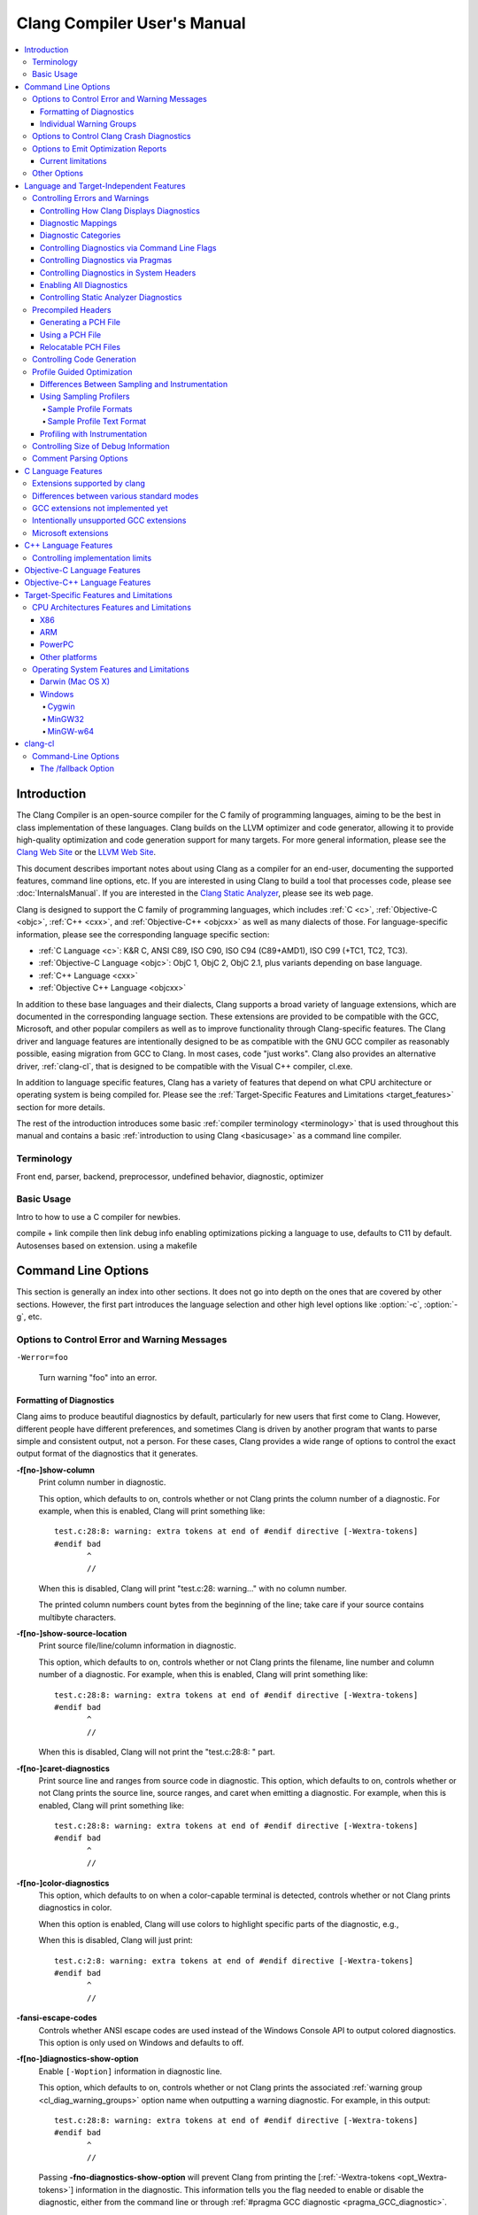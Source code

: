 ============================
Clang Compiler User's Manual
============================

.. contents::
   :local:

Introduction
============

The Clang Compiler is an open-source compiler for the C family of
programming languages, aiming to be the best in class implementation of
these languages. Clang builds on the LLVM optimizer and code generator,
allowing it to provide high-quality optimization and code generation
support for many targets. For more general information, please see the
`Clang Web Site <http://clang.llvm.org>`_ or the `LLVM Web
Site <http://llvm.org>`_.

This document describes important notes about using Clang as a compiler
for an end-user, documenting the supported features, command line
options, etc. If you are interested in using Clang to build a tool that
processes code, please see :doc:`InternalsManual`. If you are interested in the
`Clang Static Analyzer <http://clang-analyzer.llvm.org>`_, please see its web
page.

Clang is designed to support the C family of programming languages,
which includes :ref:`C <c>`, :ref:`Objective-C <objc>`, :ref:`C++ <cxx>`, and
:ref:`Objective-C++ <objcxx>` as well as many dialects of those. For
language-specific information, please see the corresponding language
specific section:

-  :ref:`C Language <c>`: K&R C, ANSI C89, ISO C90, ISO C94 (C89+AMD1), ISO
   C99 (+TC1, TC2, TC3).
-  :ref:`Objective-C Language <objc>`: ObjC 1, ObjC 2, ObjC 2.1, plus
   variants depending on base language.
-  :ref:`C++ Language <cxx>`
-  :ref:`Objective C++ Language <objcxx>`

In addition to these base languages and their dialects, Clang supports a
broad variety of language extensions, which are documented in the
corresponding language section. These extensions are provided to be
compatible with the GCC, Microsoft, and other popular compilers as well
as to improve functionality through Clang-specific features. The Clang
driver and language features are intentionally designed to be as
compatible with the GNU GCC compiler as reasonably possible, easing
migration from GCC to Clang. In most cases, code "just works".
Clang also provides an alternative driver, :ref:`clang-cl`, that is designed
to be compatible with the Visual C++ compiler, cl.exe.

In addition to language specific features, Clang has a variety of
features that depend on what CPU architecture or operating system is
being compiled for. Please see the :ref:`Target-Specific Features and
Limitations <target_features>` section for more details.

The rest of the introduction introduces some basic :ref:`compiler
terminology <terminology>` that is used throughout this manual and
contains a basic :ref:`introduction to using Clang <basicusage>` as a
command line compiler.

.. _terminology:

Terminology
-----------

Front end, parser, backend, preprocessor, undefined behavior,
diagnostic, optimizer

.. _basicusage:

Basic Usage
-----------

Intro to how to use a C compiler for newbies.

compile + link compile then link debug info enabling optimizations
picking a language to use, defaults to C11 by default. Autosenses based
on extension. using a makefile

Command Line Options
====================

This section is generally an index into other sections. It does not go
into depth on the ones that are covered by other sections. However, the
first part introduces the language selection and other high level
options like :option:`-c`, :option:`-g`, etc.

Options to Control Error and Warning Messages
---------------------------------------------

.. option:: -Werror

  Turn warnings into errors.

.. This is in plain monospaced font because it generates the same label as
.. -Werror, and Sphinx complains.

``-Werror=foo``

  Turn warning "foo" into an error.

.. option:: -Wno-error=foo

  Turn warning "foo" into an warning even if :option:`-Werror` is specified.

.. option:: -Wfoo

  Enable warning "foo".

.. option:: -Wno-foo

  Disable warning "foo".

.. option:: -w

  Disable all diagnostics.

.. option:: -Weverything

  :ref:`Enable all diagnostics. <diagnostics_enable_everything>`

.. option:: -pedantic

  Warn on language extensions.

.. option:: -pedantic-errors

  Error on language extensions.

.. option:: -Wsystem-headers

  Enable warnings from system headers.

.. option:: -ferror-limit=123

  Stop emitting diagnostics after 123 errors have been produced. The default is
  20, and the error limit can be disabled with :option:`-ferror-limit=0`.

.. option:: -ftemplate-backtrace-limit=123

  Only emit up to 123 template instantiation notes within the template
  instantiation backtrace for a single warning or error. The default is 10, and
  the limit can be disabled with :option:`-ftemplate-backtrace-limit=0`.

.. _cl_diag_formatting:

Formatting of Diagnostics
^^^^^^^^^^^^^^^^^^^^^^^^^

Clang aims to produce beautiful diagnostics by default, particularly for
new users that first come to Clang. However, different people have
different preferences, and sometimes Clang is driven by another program
that wants to parse simple and consistent output, not a person. For
these cases, Clang provides a wide range of options to control the exact
output format of the diagnostics that it generates.

.. _opt_fshow-column:

**-f[no-]show-column**
   Print column number in diagnostic.

   This option, which defaults to on, controls whether or not Clang
   prints the column number of a diagnostic. For example, when this is
   enabled, Clang will print something like:

   ::

         test.c:28:8: warning: extra tokens at end of #endif directive [-Wextra-tokens]
         #endif bad
                ^
                //

   When this is disabled, Clang will print "test.c:28: warning..." with
   no column number.

   The printed column numbers count bytes from the beginning of the
   line; take care if your source contains multibyte characters.

.. _opt_fshow-source-location:

**-f[no-]show-source-location**
   Print source file/line/column information in diagnostic.

   This option, which defaults to on, controls whether or not Clang
   prints the filename, line number and column number of a diagnostic.
   For example, when this is enabled, Clang will print something like:

   ::

         test.c:28:8: warning: extra tokens at end of #endif directive [-Wextra-tokens]
         #endif bad
                ^
                //

   When this is disabled, Clang will not print the "test.c:28:8: "
   part.

.. _opt_fcaret-diagnostics:

**-f[no-]caret-diagnostics**
   Print source line and ranges from source code in diagnostic.
   This option, which defaults to on, controls whether or not Clang
   prints the source line, source ranges, and caret when emitting a
   diagnostic. For example, when this is enabled, Clang will print
   something like:

   ::

         test.c:28:8: warning: extra tokens at end of #endif directive [-Wextra-tokens]
         #endif bad
                ^
                //

**-f[no-]color-diagnostics**
   This option, which defaults to on when a color-capable terminal is
   detected, controls whether or not Clang prints diagnostics in color.

   When this option is enabled, Clang will use colors to highlight
   specific parts of the diagnostic, e.g.,

   .. nasty hack to not lose our dignity

   .. raw:: html

       <pre>
         <b><span style="color:black">test.c:28:8: <span style="color:magenta">warning</span>: extra tokens at end of #endif directive [-Wextra-tokens]</span></b>
         #endif bad
                <span style="color:green">^</span>
                <span style="color:green">//</span>
       </pre>

   When this is disabled, Clang will just print:

   ::

         test.c:2:8: warning: extra tokens at end of #endif directive [-Wextra-tokens]
         #endif bad
                ^
                //

**-fansi-escape-codes**
   Controls whether ANSI escape codes are used instead of the Windows Console
   API to output colored diagnostics. This option is only used on Windows and
   defaults to off.

.. option:: -fdiagnostics-format=clang/msvc/vi

   Changes diagnostic output format to better match IDEs and command line tools.

   This option controls the output format of the filename, line number,
   and column printed in diagnostic messages. The options, and their
   affect on formatting a simple conversion diagnostic, follow:

   **clang** (default)
       ::

           t.c:3:11: warning: conversion specifies type 'char *' but the argument has type 'int'

   **msvc**
       ::

           t.c(3,11) : warning: conversion specifies type 'char *' but the argument has type 'int'

   **vi**
       ::

           t.c +3:11: warning: conversion specifies type 'char *' but the argument has type 'int'

.. _opt_fdiagnostics-show-option:

**-f[no-]diagnostics-show-option**
   Enable ``[-Woption]`` information in diagnostic line.

   This option, which defaults to on, controls whether or not Clang
   prints the associated :ref:`warning group <cl_diag_warning_groups>`
   option name when outputting a warning diagnostic. For example, in
   this output:

   ::

         test.c:28:8: warning: extra tokens at end of #endif directive [-Wextra-tokens]
         #endif bad
                ^
                //

   Passing **-fno-diagnostics-show-option** will prevent Clang from
   printing the [:ref:`-Wextra-tokens <opt_Wextra-tokens>`] information in
   the diagnostic. This information tells you the flag needed to enable
   or disable the diagnostic, either from the command line or through
   :ref:`#pragma GCC diagnostic <pragma_GCC_diagnostic>`.

.. _opt_fdiagnostics-show-category:

.. option:: -fdiagnostics-show-category=none/id/name

   Enable printing category information in diagnostic line.

   This option, which defaults to "none", controls whether or not Clang
   prints the category associated with a diagnostic when emitting it.
   Each diagnostic may or many not have an associated category, if it
   has one, it is listed in the diagnostic categorization field of the
   diagnostic line (in the []'s).

   For example, a format string warning will produce these three
   renditions based on the setting of this option:

   ::

         t.c:3:11: warning: conversion specifies type 'char *' but the argument has type 'int' [-Wformat]
         t.c:3:11: warning: conversion specifies type 'char *' but the argument has type 'int' [-Wformat,1]
         t.c:3:11: warning: conversion specifies type 'char *' but the argument has type 'int' [-Wformat,Format String]

   This category can be used by clients that want to group diagnostics
   by category, so it should be a high level category. We want dozens
   of these, not hundreds or thousands of them.

.. _opt_fdiagnostics-fixit-info:

**-f[no-]diagnostics-fixit-info**
   Enable "FixIt" information in the diagnostics output.

   This option, which defaults to on, controls whether or not Clang
   prints the information on how to fix a specific diagnostic
   underneath it when it knows. For example, in this output:

   ::

         test.c:28:8: warning: extra tokens at end of #endif directive [-Wextra-tokens]
         #endif bad
                ^
                //

   Passing **-fno-diagnostics-fixit-info** will prevent Clang from
   printing the "//" line at the end of the message. This information
   is useful for users who may not understand what is wrong, but can be
   confusing for machine parsing.

.. _opt_fdiagnostics-print-source-range-info:

**-fdiagnostics-print-source-range-info**
   Print machine parsable information about source ranges.
   This option makes Clang print information about source ranges in a machine
   parsable format after the file/line/column number information. The
   information is a simple sequence of brace enclosed ranges, where each range
   lists the start and end line/column locations. For example, in this output:

   ::

       exprs.c:47:15:{47:8-47:14}{47:17-47:24}: error: invalid operands to binary expression ('int *' and '_Complex float')
          P = (P-42) + Gamma*4;
              ~~~~~~ ^ ~~~~~~~

   The {}'s are generated by -fdiagnostics-print-source-range-info.

   The printed column numbers count bytes from the beginning of the
   line; take care if your source contains multibyte characters.

.. option:: -fdiagnostics-parseable-fixits

   Print Fix-Its in a machine parseable form.

   This option makes Clang print available Fix-Its in a machine
   parseable format at the end of diagnostics. The following example
   illustrates the format:

   ::

        fix-it:"t.cpp":{7:25-7:29}:"Gamma"

   The range printed is a half-open range, so in this example the
   characters at column 25 up to but not including column 29 on line 7
   in t.cpp should be replaced with the string "Gamma". Either the
   range or the replacement string may be empty (representing strict
   insertions and strict erasures, respectively). Both the file name
   and the insertion string escape backslash (as "\\\\"), tabs (as
   "\\t"), newlines (as "\\n"), double quotes(as "\\"") and
   non-printable characters (as octal "\\xxx").

   The printed column numbers count bytes from the beginning of the
   line; take care if your source contains multibyte characters.

.. option:: -fno-elide-type

   Turns off elision in template type printing.

   The default for template type printing is to elide as many template
   arguments as possible, removing those which are the same in both
   template types, leaving only the differences. Adding this flag will
   print all the template arguments. If supported by the terminal,
   highlighting will still appear on differing arguments.

   Default:

   ::

       t.cc:4:5: note: candidate function not viable: no known conversion from 'vector<map<[...], map<float, [...]>>>' to 'vector<map<[...], map<double, [...]>>>' for 1st argument;

   -fno-elide-type:

   ::

       t.cc:4:5: note: candidate function not viable: no known conversion from 'vector<map<int, map<float, int>>>' to 'vector<map<int, map<double, int>>>' for 1st argument;

.. option:: -fdiagnostics-show-template-tree

   Template type diffing prints a text tree.

   For diffing large templated types, this option will cause Clang to
   display the templates as an indented text tree, one argument per
   line, with differences marked inline. This is compatible with
   -fno-elide-type.

   Default:

   ::

       t.cc:4:5: note: candidate function not viable: no known conversion from 'vector<map<[...], map<float, [...]>>>' to 'vector<map<[...], map<double, [...]>>>' for 1st argument;

   With :option:`-fdiagnostics-show-template-tree`:

   ::

       t.cc:4:5: note: candidate function not viable: no known conversion for 1st argument;
         vector<
           map<
             [...],
             map<
               [float != double],
               [...]>>>

.. _cl_diag_warning_groups:

Individual Warning Groups
^^^^^^^^^^^^^^^^^^^^^^^^^

TODO: Generate this from tblgen. Define one anchor per warning group.

.. _opt_wextra-tokens:

.. option:: -Wextra-tokens

   Warn about excess tokens at the end of a preprocessor directive.

   This option, which defaults to on, enables warnings about extra
   tokens at the end of preprocessor directives. For example:

   ::

         test.c:28:8: warning: extra tokens at end of #endif directive [-Wextra-tokens]
         #endif bad
                ^

   These extra tokens are not strictly conforming, and are usually best
   handled by commenting them out.

.. option:: -Wambiguous-member-template

   Warn about unqualified uses of a member template whose name resolves to
   another template at the location of the use.

   This option, which defaults to on, enables a warning in the
   following code:

   ::

       template<typename T> struct set{};
       template<typename T> struct trait { typedef const T& type; };
       struct Value {
         template<typename T> void set(typename trait<T>::type value) {}
       };
       void foo() {
         Value v;
         v.set<double>(3.2);
       }

   C++ [basic.lookup.classref] requires this to be an error, but,
   because it's hard to work around, Clang downgrades it to a warning
   as an extension.

.. option:: -Wbind-to-temporary-copy

   Warn about an unusable copy constructor when binding a reference to a
   temporary.

   This option enables warnings about binding a
   reference to a temporary when the temporary doesn't have a usable
   copy constructor. For example:

   ::

         struct NonCopyable {
           NonCopyable();
         private:
           NonCopyable(const NonCopyable&);
         };
         void foo(const NonCopyable&);
         void bar() {
           foo(NonCopyable());  // Disallowed in C++98; allowed in C++11.
         }

   ::

         struct NonCopyable2 {
           NonCopyable2();
           NonCopyable2(NonCopyable2&);
         };
         void foo(const NonCopyable2&);
         void bar() {
           foo(NonCopyable2());  // Disallowed in C++98; allowed in C++11.
         }

   Note that if ``NonCopyable2::NonCopyable2()`` has a default argument
   whose instantiation produces a compile error, that error will still
   be a hard error in C++98 mode even if this warning is turned off.

Options to Control Clang Crash Diagnostics
------------------------------------------

As unbelievable as it may sound, Clang does crash from time to time.
Generally, this only occurs to those living on the `bleeding
edge <http://llvm.org/releases/download.html#svn>`_. Clang goes to great
lengths to assist you in filing a bug report. Specifically, Clang
generates preprocessed source file(s) and associated run script(s) upon
a crash. These files should be attached to a bug report to ease
reproducibility of the failure. Below are the command line options to
control the crash diagnostics.

.. option:: -fno-crash-diagnostics

  Disable auto-generation of preprocessed source files during a clang crash.

The -fno-crash-diagnostics flag can be helpful for speeding the process
of generating a delta reduced test case.

Options to Emit Optimization Reports
------------------------------------

Optimization reports trace, at a high-level, all the major decisions
done by compiler transformations. For instance, when the inliner
decides to inline function ``foo()`` into ``bar()``, or the loop unroller
decides to unroll a loop N times, or the vectorizer decides to
vectorize a loop body.

Clang offers a family of flags which the optimizers can use to emit
a diagnostic in three cases:

1. When the pass makes a transformation (:option:`-Rpass`).

2. When the pass fails to make a transformation (:option:`-Rpass-missed`).

3. When the pass determines whether or not to make a transformation
   (:option:`-Rpass-analysis`).

NOTE: Although the discussion below focuses on :option:`-Rpass`, the exact
same options apply to :option:`-Rpass-missed` and :option:`-Rpass-analysis`.

Since there are dozens of passes inside the compiler, each of these flags
take a regular expression that identifies the name of the pass which should
emit the associated diagnostic. For example, to get a report from the inliner,
compile the code with:

.. code-block:: console

   $ clang -O2 -Rpass=inline code.cc -o code
   code.cc:4:25: remark: foo inlined into bar [-Rpass=inline]
   int bar(int j) { return foo(j, j - 2); }
                           ^

Note that remarks from the inliner are identified with `[-Rpass=inline]`.
To request a report from every optimization pass, you should use
:option:`-Rpass=.*` (in fact, you can use any valid POSIX regular
expression). However, do not expect a report from every transformation
made by the compiler. Optimization remarks do not really make sense
outside of the major transformations (e.g., inlining, vectorization,
loop optimizations) and not every optimization pass supports this
feature.

Current limitations
^^^^^^^^^^^^^^^^^^^

1. Optimization remarks that refer to function names will display the
   mangled name of the function. Since these remarks are emitted by the
   back end of the compiler, it does not know anything about the input
   language, nor its mangling rules.

2. Some source locations are not displayed correctly. The front end has
   a more detailed source location tracking than the locations included
   in the debug info (e.g., the front end can locate code inside macro
   expansions). However, the locations used by :option:`-Rpass` are
   translated from debug annotations. That translation can be lossy,
   which results in some remarks having no location information.

Other Options
-------------
Clang options that that don't fit neatly into other categories.

.. option:: -MV

  When emitting a dependency file, use formatting conventions appropriate
  for NMake or Jom. Ignored unless another option causes Clang to emit a
  dependency file.

When Clang emits a dependency file (e.g., you supplied the -M option)
most filenames can be written to the file without any special formatting.
Different Make tools will treat different sets of characters as "special"
and use different conventions for telling the Make tool that the character
is actually part of the filename. Normally Clang uses backslash to "escape"
a special character, which is the convention used by GNU Make. The -MV
option tells Clang to put double-quotes around the entire filename, which
is the convention used by NMake and Jom.


Language and Target-Independent Features
========================================

Controlling Errors and Warnings
-------------------------------

Clang provides a number of ways to control which code constructs cause
it to emit errors and warning messages, and how they are displayed to
the console.

Controlling How Clang Displays Diagnostics
^^^^^^^^^^^^^^^^^^^^^^^^^^^^^^^^^^^^^^^^^^

When Clang emits a diagnostic, it includes rich information in the
output, and gives you fine-grain control over which information is
printed. Clang has the ability to print this information, and these are
the options that control it:

#. A file/line/column indicator that shows exactly where the diagnostic
   occurs in your code [:ref:`-fshow-column <opt_fshow-column>`,
   :ref:`-fshow-source-location <opt_fshow-source-location>`].
#. A categorization of the diagnostic as a note, warning, error, or
   fatal error.
#. A text string that describes what the problem is.
#. An option that indicates how to control the diagnostic (for
   diagnostics that support it)
   [:ref:`-fdiagnostics-show-option <opt_fdiagnostics-show-option>`].
#. A :ref:`high-level category <diagnostics_categories>` for the diagnostic
   for clients that want to group diagnostics by class (for diagnostics
   that support it)
   [:ref:`-fdiagnostics-show-category <opt_fdiagnostics-show-category>`].
#. The line of source code that the issue occurs on, along with a caret
   and ranges that indicate the important locations
   [:ref:`-fcaret-diagnostics <opt_fcaret-diagnostics>`].
#. "FixIt" information, which is a concise explanation of how to fix the
   problem (when Clang is certain it knows)
   [:ref:`-fdiagnostics-fixit-info <opt_fdiagnostics-fixit-info>`].
#. A machine-parsable representation of the ranges involved (off by
   default)
   [:ref:`-fdiagnostics-print-source-range-info <opt_fdiagnostics-print-source-range-info>`].

For more information please see :ref:`Formatting of
Diagnostics <cl_diag_formatting>`.

Diagnostic Mappings
^^^^^^^^^^^^^^^^^^^

All diagnostics are mapped into one of these 6 classes:

-  Ignored
-  Note
-  Remark
-  Warning
-  Error
-  Fatal

.. _diagnostics_categories:

Diagnostic Categories
^^^^^^^^^^^^^^^^^^^^^

Though not shown by default, diagnostics may each be associated with a
high-level category. This category is intended to make it possible to
triage builds that produce a large number of errors or warnings in a
grouped way.

Categories are not shown by default, but they can be turned on with the
:ref:`-fdiagnostics-show-category <opt_fdiagnostics-show-category>` option.
When set to "``name``", the category is printed textually in the
diagnostic output. When it is set to "``id``", a category number is
printed. The mapping of category names to category id's can be obtained
by running '``clang   --print-diagnostic-categories``'.

Controlling Diagnostics via Command Line Flags
^^^^^^^^^^^^^^^^^^^^^^^^^^^^^^^^^^^^^^^^^^^^^^

TODO: -W flags, -pedantic, etc

.. _pragma_gcc_diagnostic:

Controlling Diagnostics via Pragmas
^^^^^^^^^^^^^^^^^^^^^^^^^^^^^^^^^^^

Clang can also control what diagnostics are enabled through the use of
pragmas in the source code. This is useful for turning off specific
warnings in a section of source code. Clang supports GCC's pragma for
compatibility with existing source code, as well as several extensions.

The pragma may control any warning that can be used from the command
line. Warnings may be set to ignored, warning, error, or fatal. The
following example code will tell Clang or GCC to ignore the -Wall
warnings:

.. code-block:: c

  #pragma GCC diagnostic ignored "-Wall"

In addition to all of the functionality provided by GCC's pragma, Clang
also allows you to push and pop the current warning state. This is
particularly useful when writing a header file that will be compiled by
other people, because you don't know what warning flags they build with.

In the below example :option:`-Wmultichar` is ignored for only a single line of
code, after which the diagnostics return to whatever state had previously
existed.

.. code-block:: c

  #pragma clang diagnostic push
  #pragma clang diagnostic ignored "-Wmultichar"

  char b = 'df'; // no warning.

  #pragma clang diagnostic pop

The push and pop pragmas will save and restore the full diagnostic state
of the compiler, regardless of how it was set. That means that it is
possible to use push and pop around GCC compatible diagnostics and Clang
will push and pop them appropriately, while GCC will ignore the pushes
and pops as unknown pragmas. It should be noted that while Clang
supports the GCC pragma, Clang and GCC do not support the exact same set
of warnings, so even when using GCC compatible #pragmas there is no
guarantee that they will have identical behaviour on both compilers.

In addition to controlling warnings and errors generated by the compiler, it is
possible to generate custom warning and error messages through the following
pragmas:

.. code-block:: c

  // The following will produce warning messages
  #pragma message "some diagnostic message"
  #pragma GCC warning "TODO: replace deprecated feature"

  // The following will produce an error message
  #pragma GCC error "Not supported"

These pragmas operate similarly to the ``#warning`` and ``#error`` preprocessor
directives, except that they may also be embedded into preprocessor macros via
the C99 ``_Pragma`` operator, for example:

.. code-block:: c

  #define STR(X) #X
  #define DEFER(M,...) M(__VA_ARGS__)
  #define CUSTOM_ERROR(X) _Pragma(STR(GCC error(X " at line " DEFER(STR,__LINE__))))

  CUSTOM_ERROR("Feature not available");

Controlling Diagnostics in System Headers
^^^^^^^^^^^^^^^^^^^^^^^^^^^^^^^^^^^^^^^^^

Warnings are suppressed when they occur in system headers. By default,
an included file is treated as a system header if it is found in an
include path specified by ``-isystem``, but this can be overridden in
several ways.

The ``system_header`` pragma can be used to mark the current file as
being a system header. No warnings will be produced from the location of
the pragma onwards within the same file.

.. code-block:: c

  char a = 'xy'; // warning

  #pragma clang system_header

  char b = 'ab'; // no warning

The :option:`--system-header-prefix=` and :option:`--no-system-header-prefix=`
command-line arguments can be used to override whether subsets of an include
path are treated as system headers. When the name in a ``#include`` directive
is found within a header search path and starts with a system prefix, the
header is treated as a system header. The last prefix on the
command-line which matches the specified header name takes precedence.
For instance:

.. code-block:: console

  $ clang -Ifoo -isystem bar --system-header-prefix=x/ \
      --no-system-header-prefix=x/y/

Here, ``#include "x/a.h"`` is treated as including a system header, even
if the header is found in ``foo``, and ``#include "x/y/b.h"`` is treated
as not including a system header, even if the header is found in
``bar``.

A ``#include`` directive which finds a file relative to the current
directory is treated as including a system header if the including file
is treated as a system header.

.. _diagnostics_enable_everything:

Enabling All Diagnostics
^^^^^^^^^^^^^^^^^^^^^^^^^^^^^^^^^

In addition to the traditional ``-W`` flags, one can enable **all**
diagnostics by passing :option:`-Weverything`. This works as expected
with
:option:`-Werror`, and also includes the warnings from :option:`-pedantic`.

Note that when combined with :option:`-w` (which disables all warnings), that
flag wins.

Controlling Static Analyzer Diagnostics
^^^^^^^^^^^^^^^^^^^^^^^^^^^^^^^^^^^^^^^

While not strictly part of the compiler, the diagnostics from Clang's
`static analyzer <http://clang-analyzer.llvm.org>`_ can also be
influenced by the user via changes to the source code. See the available
`annotations <http://clang-analyzer.llvm.org/annotations.html>`_ and the
analyzer's `FAQ
page <http://clang-analyzer.llvm.org/faq.html#exclude_code>`_ for more
information.

.. _usersmanual-precompiled-headers:

Precompiled Headers
-------------------

`Precompiled headers <http://en.wikipedia.org/wiki/Precompiled_header>`__
are a general approach employed by many compilers to reduce compilation
time. The underlying motivation of the approach is that it is common for
the same (and often large) header files to be included by multiple
source files. Consequently, compile times can often be greatly improved
by caching some of the (redundant) work done by a compiler to process
headers. Precompiled header files, which represent one of many ways to
implement this optimization, are literally files that represent an
on-disk cache that contains the vital information necessary to reduce
some of the work needed to process a corresponding header file. While
details of precompiled headers vary between compilers, precompiled
headers have been shown to be highly effective at speeding up program
compilation on systems with very large system headers (e.g., Mac OS X).

Generating a PCH File
^^^^^^^^^^^^^^^^^^^^^

To generate a PCH file using Clang, one invokes Clang with the
:option:`-x <language>-header` option. This mirrors the interface in GCC
for generating PCH files:

.. code-block:: console

  $ gcc -x c-header test.h -o test.h.gch
  $ clang -x c-header test.h -o test.h.pch

Using a PCH File
^^^^^^^^^^^^^^^^

A PCH file can then be used as a prefix header when a :option:`-include`
option is passed to ``clang``:

.. code-block:: console

  $ clang -include test.h test.c -o test

The ``clang`` driver will first check if a PCH file for ``test.h`` is
available; if so, the contents of ``test.h`` (and the files it includes)
will be processed from the PCH file. Otherwise, Clang falls back to
directly processing the content of ``test.h``. This mirrors the behavior
of GCC.

.. note::

  Clang does *not* automatically use PCH files for headers that are directly
  included within a source file. For example:

  .. code-block:: console

    $ clang -x c-header test.h -o test.h.pch
    $ cat test.c
    #include "test.h"
    $ clang test.c -o test

  In this example, ``clang`` will not automatically use the PCH file for
  ``test.h`` since ``test.h`` was included directly in the source file and not
  specified on the command line using :option:`-include`.

Relocatable PCH Files
^^^^^^^^^^^^^^^^^^^^^

It is sometimes necessary to build a precompiled header from headers
that are not yet in their final, installed locations. For example, one
might build a precompiled header within the build tree that is then
meant to be installed alongside the headers. Clang permits the creation
of "relocatable" precompiled headers, which are built with a given path
(into the build directory) and can later be used from an installed
location.

To build a relocatable precompiled header, place your headers into a
subdirectory whose structure mimics the installed location. For example,
if you want to build a precompiled header for the header ``mylib.h``
that will be installed into ``/usr/include``, create a subdirectory
``build/usr/include`` and place the header ``mylib.h`` into that
subdirectory. If ``mylib.h`` depends on other headers, then they can be
stored within ``build/usr/include`` in a way that mimics the installed
location.

Building a relocatable precompiled header requires two additional
arguments. First, pass the ``--relocatable-pch`` flag to indicate that
the resulting PCH file should be relocatable. Second, pass
:option:`-isysroot /path/to/build`, which makes all includes for your library
relative to the build directory. For example:

.. code-block:: console

  # clang -x c-header --relocatable-pch -isysroot /path/to/build /path/to/build/mylib.h mylib.h.pch

When loading the relocatable PCH file, the various headers used in the
PCH file are found from the system header root. For example, ``mylib.h``
can be found in ``/usr/include/mylib.h``. If the headers are installed
in some other system root, the :option:`-isysroot` option can be used provide
a different system root from which the headers will be based. For
example, :option:`-isysroot /Developer/SDKs/MacOSX10.4u.sdk` will look for
``mylib.h`` in ``/Developer/SDKs/MacOSX10.4u.sdk/usr/include/mylib.h``.

Relocatable precompiled headers are intended to be used in a limited
number of cases where the compilation environment is tightly controlled
and the precompiled header cannot be generated after headers have been
installed.

.. _controlling-code-generation:

Controlling Code Generation
---------------------------

Clang provides a number of ways to control code generation. The options
are listed below.

**-f[no-]sanitize=check1,check2,...**
   Turn on runtime checks for various forms of undefined or suspicious
   behavior.

   This option controls whether Clang adds runtime checks for various
   forms of undefined or suspicious behavior, and is disabled by
   default. If a check fails, a diagnostic message is produced at
   runtime explaining the problem. The main checks are:

   -  .. _opt_fsanitize_address:

      ``-fsanitize=address``:
      :doc:`AddressSanitizer`, a memory error
      detector.
   -  ``-fsanitize=integer``: Enables checks for undefined or
      suspicious integer behavior.
   -  .. _opt_fsanitize_thread:

      ``-fsanitize=thread``: :doc:`ThreadSanitizer`, a data race detector.
   -  .. _opt_fsanitize_memory:

      ``-fsanitize=memory``: :doc:`MemorySanitizer`,
      an *experimental* detector of uninitialized reads. Not ready for
      widespread use.
   -  .. _opt_fsanitize_undefined:

      ``-fsanitize=undefined``: Fast and compatible undefined behavior
      checker. Enables the undefined behavior checks that have small
      runtime cost and no impact on address space layout or ABI. This
      includes all of the checks listed below other than
      ``unsigned-integer-overflow``.

   -  ``-fsanitize=undefined-trap``: This is a deprecated alias for
      ``-fsanitize=undefined``.

   -  ``-fsanitize=dataflow``: :doc:`DataFlowSanitizer`, a general data
      flow analysis.
   -  ``-fsanitize=cfi``: :doc:`control flow integrity <ControlFlowIntegrity>`
      checks. Requires ``-flto``.
   -  ``-fsanitize=safe-stack``: :doc:`safe stack <SafeStack>`
      protection against stack-based memory corruption errors.

   The following more fine-grained checks are also available:

   -  ``-fsanitize=alignment``: Use of a misaligned pointer or creation
      of a misaligned reference.
   -  ``-fsanitize=bool``: Load of a ``bool`` value which is neither
      ``true`` nor ``false``.
   -  ``-fsanitize=bounds``: Out of bounds array indexing, in cases
      where the array bound can be statically determined.
   -  ``-fsanitize=cfi-cast-strict``: Enables :ref:`strict cast checks
      <cfi-strictness>`.
   -  ``-fsanitize=cfi-derived-cast``: Base-to-derived cast to the wrong
      dynamic type. Requires ``-flto``.
   -  ``-fsanitize=cfi-unrelated-cast``: Cast from ``void*`` or another
      unrelated type to the wrong dynamic type. Requires ``-flto``.
   -  ``-fsanitize=cfi-nvcall``: Non-virtual call via an object whose vptr is of
      the wrong dynamic type. Requires ``-flto``.
   -  ``-fsanitize=cfi-vcall``: Virtual call via an object whose vptr is of the
      wrong dynamic type. Requires ``-flto``.
   -  ``-fsanitize=enum``: Load of a value of an enumerated type which
      is not in the range of representable values for that enumerated
      type.
   -  ``-fsanitize=float-cast-overflow``: Conversion to, from, or
      between floating-point types which would overflow the
      destination.
   -  ``-fsanitize=float-divide-by-zero``: Floating point division by
      zero.
   -  ``-fsanitize=function``: Indirect call of a function through a
      function pointer of the wrong type (Linux, C++ and x86/x86_64 only).
   -  ``-fsanitize=integer-divide-by-zero``: Integer division by zero.
   -  ``-fsanitize=nonnull-attribute``: Passing null pointer as a function
      parameter which is declared to never be null.
   -  ``-fsanitize=null``: Use of a null pointer or creation of a null
      reference.
   -  ``-fsanitize=object-size``: An attempt to use bytes which the
      optimizer can determine are not part of the object being
      accessed. The sizes of objects are determined using
      ``__builtin_object_size``, and consequently may be able to detect
      more problems at higher optimization levels.
   -  ``-fsanitize=return``: In C++, reaching the end of a
      value-returning function without returning a value.
   -  ``-fsanitize=returns-nonnull-attribute``: Returning null pointer
      from a function which is declared to never return null.
   -  ``-fsanitize=shift``: Shift operators where the amount shifted is
      greater or equal to the promoted bit-width of the left hand side
      or less than zero, or where the left hand side is negative. For a
      signed left shift, also checks for signed overflow in C, and for
      unsigned overflow in C++. You can use ``-fsanitize=shift-base`` or
      ``-fsanitize=shift-exponent`` to check only left-hand side or
      right-hand side of shift operation, respectively.
   -  ``-fsanitize=signed-integer-overflow``: Signed integer overflow,
      including all the checks added by ``-ftrapv``, and checking for
      overflow in signed division (``INT_MIN / -1``).
   -  ``-fsanitize=unreachable``: If control flow reaches
      ``__builtin_unreachable``.
   -  ``-fsanitize=unsigned-integer-overflow``: Unsigned integer
      overflows.
   -  ``-fsanitize=vla-bound``: A variable-length array whose bound
      does not evaluate to a positive value.
   -  ``-fsanitize=vptr``: Use of an object whose vptr indicates that
      it is of the wrong dynamic type, or that its lifetime has not
      begun or has ended. Incompatible with ``-fno-rtti``.

   You can turn off or modify checks for certain source files, functions
   or even variables by providing a special file:

   -  ``-fsanitize-blacklist=/path/to/blacklist/file``: disable or modify
      sanitizer checks for objects listed in the file. See
      :doc:`SanitizerSpecialCaseList` for file format description.
   -  ``-fno-sanitize-blacklist``: don't use blacklist file, if it was
      specified earlier in the command line.

   Extra features of MemorySanitizer (require explicit
   ``-fsanitize=memory``):

   -  ``-fsanitize-memory-track-origins[=level]``: Enables origin tracking in
      MemorySanitizer. Adds a second section to MemorySanitizer
      reports pointing to the heap or stack allocation the
      uninitialized bits came from. Slows down execution by additional
      1.5x-2x.

      Possible values for level are 0 (off), 1, 2 (default). Level 2
      adds more sections to MemorySanitizer reports describing the
      order of memory stores the uninitialized value went
      through. This mode may use extra memory in programs that copy
      uninitialized memory a lot.

   The ``-fsanitize=`` argument must also be provided when linking, in
   order to link to the appropriate runtime library. When using
   ``-fsanitize=vptr`` (or a group that includes it, such as
   ``-fsanitize=undefined``) with a C++ program, the link must be
   performed by ``clang++``, not ``clang``, in order to link against the
   C++-specific parts of the runtime library.

   It is not possible to combine more than one of the ``-fsanitize=address``,
   ``-fsanitize=thread``, and ``-fsanitize=memory`` checkers in the same
   program. The ``-fsanitize=undefined`` checks can only be combined with
   ``-fsanitize=address``.

**-f[no-]sanitize-recover=check1,check2,...**

   Controls which checks enabled by ``-fsanitize=`` flag are non-fatal.
   If the check is fatal, program will halt after the first error
   of this kind is detected and error report is printed.

   By default, non-fatal checks are those enabled by UndefinedBehaviorSanitizer,
   except for ``-fsanitize=return`` and ``-fsanitize=unreachable``. Some
   sanitizers (e.g. :doc:`AddressSanitizer`) may not support recovery,
   and always crash the program after the issue is detected.

   Note that the ``-fsanitize-trap`` flag has precedence over this flag.
   This means that if a check has been configured to trap elsewhere on the
   command line, or if the check traps by default, this flag will not have
   any effect unless that sanitizer's trapping behavior is disabled with
   ``-fno-sanitize-trap``.

   For example, if a command line contains the flags ``-fsanitize=undefined
   -fsanitize-trap=undefined``, the flag ``-fsanitize-recover=alignment``
   will have no effect on its own; it will need to be accompanied by
   ``-fno-sanitize-trap=alignment``.

**-f[no-]sanitize-trap=check1,check2,...**

   Controls which checks enabled by the ``-fsanitize=`` flag trap. This
   option is intended for use in cases where the sanitizer runtime cannot
   be used (for instance, when building libc or a kernel module), or where
   the binary size increase caused by the sanitizer runtime is a concern.

   This flag is only compatible with ``local-bounds``,
   ``unsigned-integer-overflow``, sanitizers in the ``cfi`` group and
   sanitizers in the ``undefined`` group other than ``vptr``. If this flag
   is supplied together with ``-fsanitize=undefined``, the ``vptr`` sanitizer
   will be implicitly disabled.

   This flag is enabled by default for sanitizers in the ``cfi`` group.

**-f[no-]sanitize-coverage=[type,features,...]**

   Enable simple code coverage in addition to certain sanitizers.
   See :doc:`SanitizerCoverage` for more details.

.. option:: -fsanitize-undefined-trap-on-error

   Deprecated alias for ``-fsanitize-trap=undefined``.

**-f[no-]sanitize-recover=check1,check2,...**

   Controls which checks enabled by ``-fsanitize=`` flag are non-fatal.
   If the check is fatal, program will halt after the first error
   of this kind is detected and error report is printed.

   By default, non-fatal checks are those enabled by UndefinedBehaviorSanitizer,
   except for ``-fsanitize=return`` and ``-fsanitize=unreachable``. Some
   sanitizers (e.g. :doc:`AddressSanitizer`) may not support recovery,
   and always crash the program after the issue is detected.

.. option:: -fno-assume-sane-operator-new

   Don't assume that the C++'s new operator is sane.

   This option tells the compiler to do not assume that C++'s global
   new operator will always return a pointer that does not alias any
   other pointer when the function returns.

.. option:: -ftrap-function=[name]

   Instruct code generator to emit a function call to the specified
   function name for ``__builtin_trap()``.

   LLVM code generator translates ``__builtin_trap()`` to a trap
   instruction if it is supported by the target ISA. Otherwise, the
   builtin is translated into a call to ``abort``. If this option is
   set, then the code generator will always lower the builtin to a call
   to the specified function regardless of whether the target ISA has a
   trap instruction. This option is useful for environments (e.g.
   deeply embedded) where a trap cannot be properly handled, or when
   some custom behavior is desired.

.. option:: -ftls-model=[model]

   Select which TLS model to use.

   Valid values are: ``global-dynamic``, ``local-dynamic``,
   ``initial-exec`` and ``local-exec``. The default value is
   ``global-dynamic``. The compiler may use a different model if the
   selected model is not supported by the target, or if a more
   efficient model can be used. The TLS model can be overridden per
   variable using the ``tls_model`` attribute.

.. option:: -mhwdiv=[values]

   Select the ARM modes (arm or thumb) that support hardware division
   instructions.

   Valid values are: ``arm``, ``thumb`` and ``arm,thumb``.
   This option is used to indicate which mode (arm or thumb) supports
   hardware division instructions. This only applies to the ARM
   architecture.

.. option:: -m[no-]crc

   Enable or disable CRC instructions.

   This option is used to indicate whether CRC instructions are to
   be generated. This only applies to the ARM architecture.

   CRC instructions are enabled by default on ARMv8.

.. option:: -mgeneral-regs-only

   Generate code which only uses the general purpose registers.

   This option restricts the generated code to use general registers
   only. This only applies to the AArch64 architecture.

**-f[no-]max-unknown-pointer-align=[number]**
   Instruct the code generator to not enforce a higher alignment than the given
   number (of bytes) when accessing memory via an opaque pointer or reference.
   This cap is ignored when directly accessing a variable or when the pointee
   type has an explicit “aligned” attribute.

   The value should usually be determined by the properties of the system allocator.
   Some builtin types, especially vector types, have very high natural alignments;
   when working with values of those types, Clang usually wants to use instructions
   that take advantage of that alignment.  However, many system allocators do
   not promise to return memory that is more than 8-byte or 16-byte-aligned.  Use
   this option to limit the alignment that the compiler can assume for an arbitrary
   pointer, which may point onto the heap.

   This option does not affect the ABI alignment of types; the layout of structs and
   unions and the value returned by the alignof operator remain the same.

   This option can be overridden on a case-by-case basis by putting an explicit
   “aligned” alignment on a struct, union, or typedef.  For example:

   .. code-block:: console

      #include <immintrin.h>
      // Make an aligned typedef of the AVX-512 16-int vector type.
      typedef __v16si __aligned_v16si __attribute__((aligned(64)));

      void initialize_vector(__aligned_v16si *v) {
        // The compiler may assume that ‘v’ is 64-byte aligned, regardless of the
        // value of -fmax-unknown-pointer-align.
      }


Profile Guided Optimization
---------------------------

Profile information enables better optimization. For example, knowing that a
branch is taken very frequently helps the compiler make better decisions when
ordering basic blocks. Knowing that a function ``foo`` is called more
frequently than another function ``bar`` helps the inliner.

Clang supports profile guided optimization with two different kinds of
profiling. A sampling profiler can generate a profile with very low runtime
overhead, or you can build an instrumented version of the code that collects
more detailed profile information. Both kinds of profiles can provide execution
counts for instructions in the code and information on branches taken and
function invocation.

Regardless of which kind of profiling you use, be careful to collect profiles
by running your code with inputs that are representative of the typical
behavior. Code that is not exercised in the profile will be optimized as if it
is unimportant, and the compiler may make poor optimization choices for code
that is disproportionately used while profiling.

Differences Between Sampling and Instrumentation
^^^^^^^^^^^^^^^^^^^^^^^^^^^^^^^^^^^^^^^^^^^^^^^^

Although both techniques are used for similar purposes, there are important
differences between the two:

1. Profile data generated with one cannot be used by the other, and there is no
   conversion tool that can convert one to the other. So, a profile generated
   via ``-fprofile-instr-generate`` must be used with ``-fprofile-instr-use``.
   Similarly, sampling profiles generated by external profilers must be
   converted and used with ``-fprofile-sample-use``.

2. Instrumentation profile data can be used for code coverage analysis and
   optimization.

3. Sampling profiles can only be used for optimization. They cannot be used for
   code coverage analysis. Although it would be technically possible to use
   sampling profiles for code coverage, sample-based profiles are too
   coarse-grained for code coverage purposes; it would yield poor results.

4. Sampling profiles must be generated by an external tool. The profile
   generated by that tool must then be converted into a format that can be read
   by LLVM. The section on sampling profilers describes one of the supported
   sampling profile formats.


Using Sampling Profilers
^^^^^^^^^^^^^^^^^^^^^^^^

Sampling profilers are used to collect runtime information, such as
hardware counters, while your application executes. They are typically
very efficient and do not incur a large runtime overhead. The
sample data collected by the profiler can be used during compilation
to determine what the most executed areas of the code are.

Using the data from a sample profiler requires some changes in the way
a program is built. Before the compiler can use profiling information,
the code needs to execute under the profiler. The following is the
usual build cycle when using sample profilers for optimization:

1. Build the code with source line table information. You can use all the
   usual build flags that you always build your application with. The only
   requirement is that you add ``-gline-tables-only`` or ``-g`` to the
   command line. This is important for the profiler to be able to map
   instructions back to source line locations.

   .. code-block:: console

     $ clang++ -O2 -gline-tables-only code.cc -o code

2. Run the executable under a sampling profiler. The specific profiler
   you use does not really matter, as long as its output can be converted
   into the format that the LLVM optimizer understands. Currently, there
   exists a conversion tool for the Linux Perf profiler
   (https://perf.wiki.kernel.org/), so these examples assume that you
   are using Linux Perf to profile your code.

   .. code-block:: console

     $ perf record -b ./code

   Note the use of the ``-b`` flag. This tells Perf to use the Last Branch
   Record (LBR) to record call chains. While this is not strictly required,
   it provides better call information, which improves the accuracy of
   the profile data.

3. Convert the collected profile data to LLVM's sample profile format.
   This is currently supported via the AutoFDO converter ``create_llvm_prof``.
   It is available at http://github.com/google/autofdo. Once built and
   installed, you can convert the ``perf.data`` file to LLVM using
   the command:

   .. code-block:: console

     $ create_llvm_prof --binary=./code --out=code.prof

   This will read ``perf.data`` and the binary file ``./code`` and emit
   the profile data in ``code.prof``. Note that if you ran ``perf``
   without the ``-b`` flag, you need to use ``--use_lbr=false`` when
   calling ``create_llvm_prof``.

4. Build the code again using the collected profile. This step feeds
   the profile back to the optimizers. This should result in a binary
   that executes faster than the original one. Note that you are not
   required to build the code with the exact same arguments that you
   used in the first step. The only requirement is that you build the code
   with ``-gline-tables-only`` and ``-fprofile-sample-use``.

   .. code-block:: console

     $ clang++ -O2 -gline-tables-only -fprofile-sample-use=code.prof code.cc -o code


Sample Profile Formats
""""""""""""""""""""""

Since external profilers generate profile data in a variety of custom formats,
the data generated by the profiler must be converted into a format that can be
read by the backend. LLVM supports three different sample profile formats:

1. ASCII text. This is the easiest one to generate. The file is divided into
   sections, which correspond to each of the functions with profile
   information. The format is described below.

2. Binary encoding. This uses a more efficient encoding that yields smaller
   profile files, which may be useful when generating large profiles. It can be
   generated from the text format using the ``llvm-profdata`` tool.

3. GCC encoding. This is based on the gcov format, which is accepted by GCC. It
   is only interesting in environments where GCC and Clang co-exist. Similarly
   to the binary encoding, it can be generated using the ``llvm-profdata`` tool.

If you are using Linux Perf to generate sampling profiles, you can use the
conversion tool ``create_llvm_prof`` described in the previous section.
Otherwise, you will need to write a conversion tool that converts your
profiler's native format into one of these three.


Sample Profile Text Format
""""""""""""""""""""""""""

This section describes the ASCII text format for sampling profiles. It is,
arguably, the easiest one to generate. If you are interested in generating any
of the other two, consult the ``ProfileData`` library in in LLVM's source tree
(specifically, ``llvm/lib/ProfileData/SampleProfWriter.cpp``).

.. code-block:: console

    function1:total_samples:total_head_samples
    offset1[.discriminator]: number_of_samples [fn1:num fn2:num ... ]
    offset2[.discriminator]: number_of_samples [fn3:num fn4:num ... ]
    ...
    offsetN[.discriminator]: number_of_samples [fn5:num fn6:num ... ]

The file may contain blank lines between sections and within a
section. However, the spacing within a single line is fixed. Additional
spaces will result in an error while reading the file.

Function names must be mangled in order for the profile loader to
match them in the current translation unit. The two numbers in the
function header specify how many total samples were accumulated in the
function (first number), and the total number of samples accumulated
in the prologue of the function (second number). This head sample
count provides an indicator of how frequently the function is invoked.

Each sampled line may contain several items. Some are optional (marked
below):

a. Source line offset. This number represents the line number
   in the function where the sample was collected. The line number is
   always relative to the line where symbol of the function is
   defined. So, if the function has its header at line 280, the offset
   13 is at line 293 in the file.

   Note that this offset should never be a negative number. This could
   happen in cases like macros. The debug machinery will register the
   line number at the point of macro expansion. So, if the macro was
   expanded in a line before the start of the function, the profile
   converter should emit a 0 as the offset (this means that the optimizers
   will not be able to associate a meaningful weight to the instructions
   in the macro).

b. [OPTIONAL] Discriminator. This is used if the sampled program
   was compiled with DWARF discriminator support
   (http://wiki.dwarfstd.org/index.php?title=Path_Discriminators).
   DWARF discriminators are unsigned integer values that allow the
   compiler to distinguish between multiple execution paths on the
   same source line location.

   For example, consider the line of code ``if (cond) foo(); else bar();``.
   If the predicate ``cond`` is true 80% of the time, then the edge
   into function ``foo`` should be considered to be taken most of the
   time. But both calls to ``foo`` and ``bar`` are at the same source
   line, so a sample count at that line is not sufficient. The
   compiler needs to know which part of that line is taken more
   frequently.

   This is what discriminators provide. In this case, the calls to
   ``foo`` and ``bar`` will be at the same line, but will have
   different discriminator values. This allows the compiler to correctly
   set edge weights into ``foo`` and ``bar``.

c. Number of samples. This is an integer quantity representing the
   number of samples collected by the profiler at this source
   location.

d. [OPTIONAL] Potential call targets and samples. If present, this
   line contains a call instruction. This models both direct and
   number of samples. For example,

   .. code-block:: console

     130: 7  foo:3  bar:2  baz:7

   The above means that at relative line offset 130 there is a call
   instruction that calls one of ``foo()``, ``bar()`` and ``baz()``,
   with ``baz()`` being the relatively more frequently called target.


Profiling with Instrumentation
^^^^^^^^^^^^^^^^^^^^^^^^^^^^^^

Clang also supports profiling via instrumentation. This requires building a
special instrumented version of the code and has some runtime
overhead during the profiling, but it provides more detailed results than a
sampling profiler. It also provides reproducible results, at least to the
extent that the code behaves consistently across runs.

Here are the steps for using profile guided optimization with
instrumentation:

1. Build an instrumented version of the code by compiling and linking with the
   ``-fprofile-instr-generate`` option.

   .. code-block:: console

     $ clang++ -O2 -fprofile-instr-generate code.cc -o code

2. Run the instrumented executable with inputs that reflect the typical usage.
   By default, the profile data will be written to a ``default.profraw`` file
   in the current directory. You can override that default by setting the
   ``LLVM_PROFILE_FILE`` environment variable to specify an alternate file.
   Any instance of ``%p`` in that file name will be replaced by the process
   ID, so that you can easily distinguish the profile output from multiple
   runs.

   .. code-block:: console

     $ LLVM_PROFILE_FILE="code-%p.profraw" ./code

3. Combine profiles from multiple runs and convert the "raw" profile format to
   the input expected by clang. Use the ``merge`` command of the
   ``llvm-profdata`` tool to do this.

   .. code-block:: console

     $ llvm-profdata merge -output=code.profdata code-*.profraw

   Note that this step is necessary even when there is only one "raw" profile,
   since the merge operation also changes the file format.

4. Build the code again using the ``-fprofile-instr-use`` option to specify the
   collected profile data.

   .. code-block:: console

     $ clang++ -O2 -fprofile-instr-use=code.profdata code.cc -o code

   You can repeat step 4 as often as you like without regenerating the
   profile. As you make changes to your code, clang may no longer be able to
   use the profile data. It will warn you when this happens.


Controlling Size of Debug Information
-------------------------------------

Debug info kind generated by Clang can be set by one of the flags listed
below. If multiple flags are present, the last one is used.

.. option:: -g0

  Don't generate any debug info (default).

.. option:: -gline-tables-only

  Generate line number tables only.

  This kind of debug info allows to obtain stack traces with function names,
  file names and line numbers (by such tools as ``gdb`` or ``addr2line``).  It
  doesn't contain any other data (e.g. description of local variables or
  function parameters).

.. option:: -fstandalone-debug

  Clang supports a number of optimizations to reduce the size of debug
  information in the binary. They work based on the assumption that
  the debug type information can be spread out over multiple
  compilation units.  For instance, Clang will not emit type
  definitions for types that are not needed by a module and could be
  replaced with a forward declaration.  Further, Clang will only emit
  type info for a dynamic C++ class in the module that contains the
  vtable for the class.

  The **-fstandalone-debug** option turns off these optimizations.
  This is useful when working with 3rd-party libraries that don't come
  with debug information.  Note that Clang will never emit type
  information for types that are not referenced at all by the program.

.. option:: -fno-standalone-debug

   On Darwin **-fstandalone-debug** is enabled by default. The
   **-fno-standalone-debug** option can be used to get to turn on the
   vtable-based optimization described above.

.. option:: -g

  Generate complete debug info.

Comment Parsing Options
-----------------------

Clang parses Doxygen and non-Doxygen style documentation comments and attaches
them to the appropriate declaration nodes.  By default, it only parses
Doxygen-style comments and ignores ordinary comments starting with ``//`` and
``/*``.

.. option:: -Wdocumentation

  Emit warnings about use of documentation comments.  This warning group is off
  by default.

  This includes checking that ``\param`` commands name parameters that actually
  present in the function signature, checking that ``\returns`` is used only on
  functions that actually return a value etc.

.. option:: -Wno-documentation-unknown-command

  Don't warn when encountering an unknown Doxygen command.

.. option:: -fparse-all-comments

  Parse all comments as documentation comments (including ordinary comments
  starting with ``//`` and ``/*``).

.. option:: -fcomment-block-commands=[commands]

  Define custom documentation commands as block commands.  This allows Clang to
  construct the correct AST for these custom commands, and silences warnings
  about unknown commands.  Several commands must be separated by a comma
  *without trailing space*; e.g. ``-fcomment-block-commands=foo,bar`` defines
  custom commands ``\foo`` and ``\bar``.

  It is also possible to use ``-fcomment-block-commands`` several times; e.g.
  ``-fcomment-block-commands=foo -fcomment-block-commands=bar`` does the same
  as above.

.. _c:

C Language Features
===================

The support for standard C in clang is feature-complete except for the
C99 floating-point pragmas.

Extensions supported by clang
-----------------------------

See :doc:`LanguageExtensions`.

Differences between various standard modes
------------------------------------------

clang supports the -std option, which changes what language mode clang
uses. The supported modes for C are c89, gnu89, c94, c99, gnu99, c11,
gnu11, and various aliases for those modes. If no -std option is
specified, clang defaults to gnu11 mode. Many C99 and C11 features are
supported in earlier modes as a conforming extension, with a warning. Use
``-pedantic-errors`` to request an error if a feature from a later standard
revision is used in an earlier mode.

Differences between all ``c*`` and ``gnu*`` modes:

-  ``c*`` modes define "``__STRICT_ANSI__``".
-  Target-specific defines not prefixed by underscores, like "linux",
   are defined in ``gnu*`` modes.
-  Trigraphs default to being off in ``gnu*`` modes; they can be enabled by
   the -trigraphs option.
-  The parser recognizes "asm" and "typeof" as keywords in ``gnu*`` modes;
   the variants "``__asm__``" and "``__typeof__``" are recognized in all
   modes.
-  The Apple "blocks" extension is recognized by default in ``gnu*`` modes
   on some platforms; it can be enabled in any mode with the "-fblocks"
   option.
-  Arrays that are VLA's according to the standard, but which can be
   constant folded by the frontend are treated as fixed size arrays.
   This occurs for things like "int X[(1, 2)];", which is technically a
   VLA. ``c*`` modes are strictly compliant and treat these as VLAs.

Differences between ``*89`` and ``*99`` modes:

-  The ``*99`` modes default to implementing "inline" as specified in C99,
   while the ``*89`` modes implement the GNU version. This can be
   overridden for individual functions with the ``__gnu_inline__``
   attribute.
-  Digraphs are not recognized in c89 mode.
-  The scope of names defined inside a "for", "if", "switch", "while",
   or "do" statement is different. (example: "``if ((struct x {int
   x;}*)0) {}``".)
-  ``__STDC_VERSION__`` is not defined in ``*89`` modes.
-  "inline" is not recognized as a keyword in c89 mode.
-  "restrict" is not recognized as a keyword in ``*89`` modes.
-  Commas are allowed in integer constant expressions in ``*99`` modes.
-  Arrays which are not lvalues are not implicitly promoted to pointers
   in ``*89`` modes.
-  Some warnings are different.

Differences between ``*99`` and ``*11`` modes:

-  Warnings for use of C11 features are disabled.
-  ``__STDC_VERSION__`` is defined to ``201112L`` rather than ``199901L``.

c94 mode is identical to c89 mode except that digraphs are enabled in
c94 mode (FIXME: And ``__STDC_VERSION__`` should be defined!).

GCC extensions not implemented yet
----------------------------------

clang tries to be compatible with gcc as much as possible, but some gcc
extensions are not implemented yet:

-  clang does not support #pragma weak (`bug
   3679 <http://llvm.org/bugs/show_bug.cgi?id=3679>`_). Due to the uses
   described in the bug, this is likely to be implemented at some point,
   at least partially.
-  clang does not support decimal floating point types (``_Decimal32`` and
   friends) or fixed-point types (``_Fract`` and friends); nobody has
   expressed interest in these features yet, so it's hard to say when
   they will be implemented.
-  clang does not support nested functions; this is a complex feature
   which is infrequently used, so it is unlikely to be implemented
   anytime soon. In C++11 it can be emulated by assigning lambda
   functions to local variables, e.g:

   .. code-block:: cpp

     auto const local_function = [&](int parameter) {
       // Do something
     };
     ...
     local_function(1);

-  clang does not support global register variables; this is unlikely to
   be implemented soon because it requires additional LLVM backend
   support.
-  clang does not support static initialization of flexible array
   members. This appears to be a rarely used extension, but could be
   implemented pending user demand.
-  clang does not support
   ``__builtin_va_arg_pack``/``__builtin_va_arg_pack_len``. This is
   used rarely, but in some potentially interesting places, like the
   glibc headers, so it may be implemented pending user demand. Note
   that because clang pretends to be like GCC 4.2, and this extension
   was introduced in 4.3, the glibc headers will not try to use this
   extension with clang at the moment.
-  clang does not support the gcc extension for forward-declaring
   function parameters; this has not shown up in any real-world code
   yet, though, so it might never be implemented.

This is not a complete list; if you find an unsupported extension
missing from this list, please send an e-mail to cfe-dev. This list
currently excludes C++; see :ref:`C++ Language Features <cxx>`. Also, this
list does not include bugs in mostly-implemented features; please see
the `bug
tracker <http://llvm.org/bugs/buglist.cgi?quicksearch=product%3Aclang+component%3A-New%2BBugs%2CAST%2CBasic%2CDriver%2CHeaders%2CLLVM%2BCodeGen%2Cparser%2Cpreprocessor%2CSemantic%2BAnalyzer>`_
for known existing bugs (FIXME: Is there a section for bug-reporting
guidelines somewhere?).

Intentionally unsupported GCC extensions
----------------------------------------

-  clang does not support the gcc extension that allows variable-length
   arrays in structures. This is for a few reasons: one, it is tricky to
   implement, two, the extension is completely undocumented, and three,
   the extension appears to be rarely used. Note that clang *does*
   support flexible array members (arrays with a zero or unspecified
   size at the end of a structure).
-  clang does not have an equivalent to gcc's "fold"; this means that
   clang doesn't accept some constructs gcc might accept in contexts
   where a constant expression is required, like "x-x" where x is a
   variable.
-  clang does not support ``__builtin_apply`` and friends; this extension
   is extremely obscure and difficult to implement reliably.

.. _c_ms:

Microsoft extensions
--------------------

clang has some experimental support for extensions from Microsoft Visual
C++; to enable it, use the ``-fms-extensions`` command-line option. This is
the default for Windows targets. Note that the support is incomplete.
Some constructs such as ``dllexport`` on classes are ignored with a warning,
and others such as `Microsoft IDL annotations
<http://msdn.microsoft.com/en-us/library/8tesw2eh.aspx>`_ are silently
ignored.

clang has a ``-fms-compatibility`` flag that makes clang accept enough
invalid C++ to be able to parse most Microsoft headers. For example, it
allows `unqualified lookup of dependent base class members
<http://clang.llvm.org/compatibility.html#dep_lookup_bases>`_, which is
a common compatibility issue with clang. This flag is enabled by default
for Windows targets.

``-fdelayed-template-parsing`` lets clang delay parsing of function template
definitions until the end of a translation unit. This flag is enabled by
default for Windows targets.

-  clang allows setting ``_MSC_VER`` with ``-fmsc-version=``. It defaults to
   1700 which is the same as Visual C/C++ 2012. Any number is supported
   and can greatly affect what Windows SDK and c++stdlib headers clang
   can compile.
-  clang does not support the Microsoft extension where anonymous record
   members can be declared using user defined typedefs.
-  clang supports the Microsoft ``#pragma pack`` feature for controlling
   record layout. GCC also contains support for this feature, however
   where MSVC and GCC are incompatible clang follows the MSVC
   definition.
-  clang supports the Microsoft ``#pragma comment(lib, "foo.lib")`` feature for
   automatically linking against the specified library.  Currently this feature
   only works with the Visual C++ linker.
-  clang supports the Microsoft ``#pragma comment(linker, "/flag:foo")`` feature
   for adding linker flags to COFF object files.  The user is responsible for
   ensuring that the linker understands the flags.
-  clang defaults to C++11 for Windows targets.

.. _cxx:

C++ Language Features
=====================

clang fully implements all of standard C++98 except for exported
templates (which were removed in C++11), and all of standard C++11
and the current draft standard for C++1y.

Controlling implementation limits
---------------------------------

.. option:: -fbracket-depth=N

  Sets the limit for nested parentheses, brackets, and braces to N.  The
  default is 256.

.. option:: -fconstexpr-depth=N

  Sets the limit for recursive constexpr function invocations to N.  The
  default is 512.

.. option:: -ftemplate-depth=N

  Sets the limit for recursively nested template instantiations to N.  The
  default is 256.

.. option:: -foperator-arrow-depth=N

  Sets the limit for iterative calls to 'operator->' functions to N.  The
  default is 256.

.. _objc:

Objective-C Language Features
=============================

.. _objcxx:

Objective-C++ Language Features
===============================


.. _target_features:

Target-Specific Features and Limitations
========================================

CPU Architectures Features and Limitations
------------------------------------------

X86
^^^

The support for X86 (both 32-bit and 64-bit) is considered stable on
Darwin (Mac OS X), Linux, FreeBSD, and Dragonfly BSD: it has been tested
to correctly compile many large C, C++, Objective-C, and Objective-C++
codebases.

On ``x86_64-mingw32``, passing i128(by value) is incompatible with the
Microsoft x64 calling convention. You might need to tweak
``WinX86_64ABIInfo::classify()`` in lib/CodeGen/TargetInfo.cpp.

For the X86 target, clang supports the :option:`-m16` command line
argument which enables 16-bit code output. This is broadly similar to
using ``asm(".code16gcc")`` with the GNU toolchain. The generated code
and the ABI remains 32-bit but the assembler emits instructions
appropriate for a CPU running in 16-bit mode, with address-size and
operand-size prefixes to enable 32-bit addressing and operations.

ARM
^^^

The support for ARM (specifically ARMv6 and ARMv7) is considered stable
on Darwin (iOS): it has been tested to correctly compile many large C,
C++, Objective-C, and Objective-C++ codebases. Clang only supports a
limited number of ARM architectures. It does not yet fully support
ARMv5, for example.

PowerPC
^^^^^^^

The support for PowerPC (especially PowerPC64) is considered stable
on Linux and FreeBSD: it has been tested to correctly compile many
large C and C++ codebases. PowerPC (32bit) is still missing certain
features (e.g. PIC code on ELF platforms).

Other platforms
^^^^^^^^^^^^^^^

clang currently contains some support for other architectures (e.g. Sparc);
however, significant pieces of code generation are still missing, and they
haven't undergone significant testing.

clang contains limited support for the MSP430 embedded processor, but
both the clang support and the LLVM backend support are highly
experimental.

Other platforms are completely unsupported at the moment. Adding the
minimal support needed for parsing and semantic analysis on a new
platform is quite easy; see ``lib/Basic/Targets.cpp`` in the clang source
tree. This level of support is also sufficient for conversion to LLVM IR
for simple programs. Proper support for conversion to LLVM IR requires
adding code to ``lib/CodeGen/CGCall.cpp`` at the moment; this is likely to
change soon, though. Generating assembly requires a suitable LLVM
backend.

Operating System Features and Limitations
-----------------------------------------

Darwin (Mac OS X)
^^^^^^^^^^^^^^^^^

Thread Sanitizer is not supported.

Windows
^^^^^^^

Clang has experimental support for targeting "Cygming" (Cygwin / MinGW)
platforms.

See also :ref:`Microsoft Extensions <c_ms>`.

Cygwin
""""""

Clang works on Cygwin-1.7.

MinGW32
"""""""

Clang works on some mingw32 distributions. Clang assumes directories as
below;

-  ``C:/mingw/include``
-  ``C:/mingw/lib``
-  ``C:/mingw/lib/gcc/mingw32/4.[3-5].0/include/c++``

On MSYS, a few tests might fail.

MinGW-w64
"""""""""

For 32-bit (i686-w64-mingw32), and 64-bit (x86\_64-w64-mingw32), Clang
assumes as below;

-  ``GCC versions 4.5.0 to 4.5.3, 4.6.0 to 4.6.2, or 4.7.0 (for the C++ header search path)``
-  ``some_directory/bin/gcc.exe``
-  ``some_directory/bin/clang.exe``
-  ``some_directory/bin/clang++.exe``
-  ``some_directory/bin/../include/c++/GCC_version``
-  ``some_directory/bin/../include/c++/GCC_version/x86_64-w64-mingw32``
-  ``some_directory/bin/../include/c++/GCC_version/i686-w64-mingw32``
-  ``some_directory/bin/../include/c++/GCC_version/backward``
-  ``some_directory/bin/../x86_64-w64-mingw32/include``
-  ``some_directory/bin/../i686-w64-mingw32/include``
-  ``some_directory/bin/../include``

This directory layout is standard for any toolchain you will find on the
official `MinGW-w64 website <http://mingw-w64.sourceforge.net>`_.

Clang expects the GCC executable "gcc.exe" compiled for
``i686-w64-mingw32`` (or ``x86_64-w64-mingw32``) to be present on PATH.

`Some tests might fail <http://llvm.org/bugs/show_bug.cgi?id=9072>`_ on
``x86_64-w64-mingw32``.

.. _clang-cl:

clang-cl
========

clang-cl is an alternative command-line interface to Clang driver, designed for
compatibility with the Visual C++ compiler, cl.exe.

To enable clang-cl to find system headers, libraries, and the linker when run
from the command-line, it should be executed inside a Visual Studio Native Tools
Command Prompt or a regular Command Prompt where the environment has been set
up using e.g. `vcvars32.bat <http://msdn.microsoft.com/en-us/library/f2ccy3wt.aspx>`_.

clang-cl can also be used from inside Visual Studio  by using an LLVM Platform
Toolset.

Command-Line Options
--------------------

To be compatible with cl.exe, clang-cl supports most of the same command-line
options. Those options can start with either ``/`` or ``-``. It also supports
some of Clang's core options, such as the ``-W`` options.

Options that are known to clang-cl, but not currently supported, are ignored
with a warning. For example:

  ::

    clang-cl.exe: warning: argument unused during compilation: '/Zi'

To suppress warnings about unused arguments, use the ``-Qunused-arguments`` option.

Options that are not known to clang-cl will cause errors. If they are spelled with a
leading ``/``, they will be mistaken for a filename:

  ::

    clang-cl.exe: error: no such file or directory: '/foobar'

Please `file a bug <http://llvm.org/bugs/enter_bug.cgi?product=clang&component=Driver>`_
for any valid cl.exe flags that clang-cl does not understand.

Execute ``clang-cl /?`` to see a list of supported options:

  ::

    CL.EXE COMPATIBILITY OPTIONS:
      /?                     Display available options
      /arch:<value>          Set architecture for code generation
      /C                     Don't discard comments when preprocessing
      /c                     Compile only
      /D <macro[=value]>     Define macro
      /EH<value>             Exception handling model
      /EP                    Disable linemarker output and preprocess to stdout
      /E                     Preprocess to stdout
      /fallback              Fall back to cl.exe if clang-cl fails to compile
      /FA                    Output assembly code file during compilation
      /Fa<file or directory> Output assembly code to this file during compilation
      /Fe<file or directory> Set output executable file or directory (ends in / or \)
      /FI <value>            Include file before parsing
      /Fi<file>              Set preprocess output file name
      /Fo<file or directory> Set output object file, or directory (ends in / or \)
      /GF-                   Disable string pooling
      /GR-                   Disable emission of RTTI data
      /GR                    Enable emission of RTTI data
      /Gw-                   Don't put each data item in its own section
      /Gw                    Put each data item in its own section
      /Gy-                   Don't put each function in its own section
      /Gy                    Put each function in its own section
      /help                  Display available options
      /I <dir>               Add directory to include search path
      /J                     Make char type unsigned
      /LDd                   Create debug DLL
      /LD                    Create DLL
      /link <options>        Forward options to the linker
      /MDd                   Use DLL debug run-time
      /MD                    Use DLL run-time
      /MTd                   Use static debug run-time
      /MT                    Use static run-time
      /Ob0                   Disable inlining
      /Od                    Disable optimization
      /Oi-                   Disable use of builtin functions
      /Oi                    Enable use of builtin functions
      /Os                    Optimize for size
      /Ot                    Optimize for speed
      /Ox                    Maximum optimization
      /Oy-                   Disable frame pointer omission
      /Oy                    Enable frame pointer omission
      /O<n>                  Optimization level
      /P                     Preprocess to file
      /showIncludes          Print info about included files to stderr
      /TC                    Treat all source files as C
      /Tc <filename>         Specify a C source file
      /TP                    Treat all source files as C++
      /Tp <filename>         Specify a C++ source file
      /U <macro>             Undefine macro
      /vd<value>             Control vtordisp placement
      /vmb                   Use a best-case representation method for member pointers
      /vmg                   Use a most-general representation for member pointers
      /vmm                   Set the default most-general representation to multiple inheritance
      /vms                   Set the default most-general representation to single inheritance
      /vmv                   Set the default most-general representation to virtual inheritance
      /W0                    Disable all warnings
      /W1                    Enable -Wall
      /W2                    Enable -Wall
      /W3                    Enable -Wall
      /W4                    Enable -Wall
      /Wall                  Enable -Wall
      /WX-                   Do not treat warnings as errors
      /WX                    Treat warnings as errors
      /w                     Disable all warnings
      /Zi                    Enable debug information
      /Zp                    Set the default maximum struct packing alignment to 1
      /Zp<value>             Specify the default maximum struct packing alignment
      /Zs                    Syntax-check only

    OPTIONS:
      -###                  Print (but do not run) the commands to run for this compilation
      -fms-compatibility-version=<value>
                            Dot-separated value representing the Microsoft compiler version
                            number to report in _MSC_VER (0 = don't define it (default))
      -fmsc-version=<value> Microsoft compiler version number to report in _MSC_VER (0 = don't
                            define it (default))
      -fsanitize-blacklist=<value>
                            Path to blacklist file for sanitizers
      -fsanitize=<check>    Enable runtime instrumentation for bug detection: address (memory
                            errors) | thread (race detection) | undefined (miscellaneous
                            undefined behavior)
      -mllvm <value>        Additional arguments to forward to LLVM's option processing
      -Qunused-arguments    Don't emit warning for unused driver arguments
      --target=<value>      Generate code for the given target
      -v                    Show commands to run and use verbose output
      -W<warning>           Enable the specified warning
      -Xclang <arg>         Pass <arg> to the clang compiler

The /fallback Option
^^^^^^^^^^^^^^^^^^^^

When clang-cl is run with the ``/fallback`` option, it will first try to
compile files itself. For any file that it fails to compile, it will fall back
and try to compile the file by invoking cl.exe.

This option is intended to be used as a temporary means to build projects where
clang-cl cannot successfully compile all the files. clang-cl may fail to compile
a file either because it cannot generate code for some C++ feature, or because
it cannot parse some Microsoft language extension.
